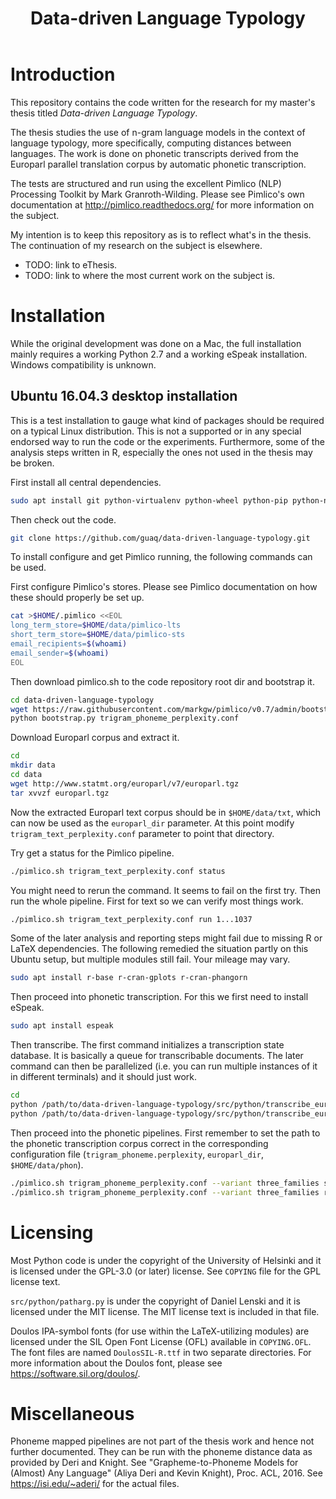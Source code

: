 #+TITLE: Data-driven Language Typology

* Introduction

This repository contains the code written for the research for my master's
thesis titled /Data-driven Language Typology/.

The thesis studies the use of n-gram language models in the context of
language typology, more specifically, computing distances between languages.
The work is done on phonetic transcripts derived from the Europarl parallel
translation corpus by automatic phonetic transcription.

The tests are structured and run using the excellent Pimlico (NLP) Processing
Toolkit by Mark Granroth-Wilding.  Please see Pimlico's own documentation at
http://pimlico.readthedocs.org/ for more information on the subject.

My intention is to keep this repository as is to reflect what's in the thesis.
The continuation of my research on the subject is elsewhere.

 - TODO: link to eThesis.
 - TODO: link to where the most current work on the subject is.


* Installation

While the original development was done on a Mac, the full installation mainly
requires a working Python 2.7 and a working eSpeak installation.  Windows
compatibility is unknown.


** Ubuntu 16.04.3 desktop installation

This is a test installation to gauge what kind of packages should be required
on a typical Linux distribution.  This is not a supported or in any special
endorsed way to run the code or the experiments.  Furthermore, some of the
analysis steps written in R, especially the ones not used in the thesis may be
broken.

First install all central dependencies.
#+BEGIN_SRC sh
sudo apt install git python-virtualenv python-wheel python-pip python-numpy
#+END_SRC

Then check out the code.
#+BEGIN_SRC sh
git clone https://github.com/guaq/data-driven-language-typology.git
#+END_SRC

To install configure and get Pimlico running, the following commands can be
used.

First configure Pimlico's stores.  Please see Pimlico documentation on how
these should properly be set up.
#+BEGIN_SRC sh
cat >$HOME/.pimlico <<EOL
long_term_store=$HOME/data/pimlico-lts
short_term_store=$HOME/data/pimlico-sts
email_recipients=$(whoami)
email_sender=$(whoami)
EOL
#+END_SRC

Then download pimlico.sh to the code repository root dir and bootstrap it.
#+BEGIN_SRC sh
cd data-driven-language-typology
wget https://raw.githubusercontent.com/markgw/pimlico/v0.7/admin/bootstrap.py
python bootstrap.py trigram_phoneme_perplexity.conf
#+END_SRC

Download Europarl corpus and extract it.
#+BEGIN_SRC sh
cd
mkdir data
cd data
wget http://www.statmt.org/europarl/v7/europarl.tgz
tar xvvzf europarl.tgz
#+END_SRC

Now the extracted Europarl text corpus should be in ~$HOME/data/txt~, which can
now be used as the ~europarl_dir~ parameter.  At this point modify
~trigram_text_perplexity.conf~ parameter to point that directory.


Try get a status for the Pimlico pipeline.

#+BEGIN_SRC sh
./pimlico.sh trigram_text_perplexity.conf status
#+END_SRC

You might need to rerun the command.  It seems to fail on the first try.  Then
run the whole pipeline.  First for text so we can verify most things work.

#+BEGIN_SRC sh
./pimlico.sh trigram_text_perplexity.conf run 1...1037
#+END_SRC

Some of the later analysis and reporting steps might fail due to missing R or
LaTeX dependencies.  The following remedied the situation partly on this
Ubuntu setup, but multiple modules still fail.  Your mileage may vary.

#+BEGIN_SRC sh
sudo apt install r-base r-cran-gplots r-cran-phangorn
#+END_SRC

Then proceed into phonetic transcription.  For this we first need to install
eSpeak.

#+BEGIN_SRC sh
sudo apt install espeak
#+END_SRC

Then transcribe.  The first command initializes a transcription state
database.  It is basically a queue for transcribable documents.  The later
command can then be parallelized (i.e. you can run multiple instances of it in
different terminals) and it should just work.

#+BEGIN_SRC sh
cd
python /path/to/data-driven-language-typology/src/python/transcribe_europarl.py transcription_state.db init txt phon
python /path/to/data-driven-language-typology/src/python/transcribe_europarl.py transcription_state.db transcribe
#+END_SRC

Then proceed into the phonetic pipelines.  First remember to set the path to
the phonetic transcription corpus correct in the corresponding configuration
file (~trigram_phoneme.perplexity~, ~europarl_dir~, ~$HOME/data/phon~).

#+BEGIN_SRC sh
./pimlico.sh trigram_phoneme_perplexity.conf --variant three_families status -s
./pimlico.sh trigram_phoneme_perplexity.conf --variant three_families run 1...563
#+END_SRC


* Licensing

Most Python code is under the copyright of the University of Helsinki and it
is licensed under the GPL-3.0 (or later) license.  See ~COPYING~ file for the
GPL license text.

~src/python/patharg.py~ is under the copyright of Daniel Lenski and it is
licensed under the MIT license.  The MIT license text is included in that
file.

Doulos IPA-symbol fonts (for use within the LaTeX-utilizing modules) are
licensed under the SIL Open Font License (OFL) available in ~COPYING.OFL~.
The font files are named ~DoulosSIL-R.ttf~ in two separate directories.  For
more information about the Doulos font, please see
https://software.sil.org/doulos/.


* Miscellaneous

Phoneme mapped pipelines are not part of the thesis work and hence not further
documented.  They can be run with the phoneme distance data as provided by
Deri and Knight.  See "Grapheme-to-Phoneme Models for (Almost) Any Language"
(Aliya Deri and Kevin Knight), Proc. ACL, 2016. See https://isi.edu/~aderi/
for the actual files.
